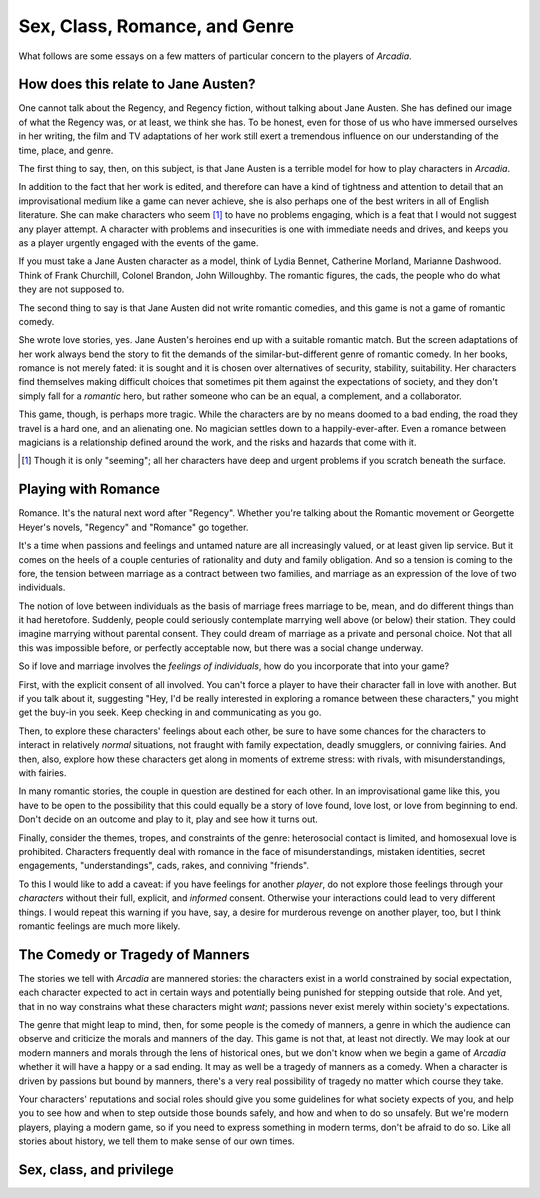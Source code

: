 ==============================
Sex, Class, Romance, and Genre
==============================

What follows are some essays on a few matters of particular concern to
the players of *Arcadia*.

How does this relate to Jane Austen?
====================================

One cannot talk about the Regency, and Regency fiction, without talking
about Jane Austen. She has defined our image of what the Regency was, or
at least, we think she has. To be honest, even for those of us who have
immersed ourselves in her writing, the film and TV adaptations of her
work still exert a tremendous influence on our understanding of the
time, place, and genre.

The first thing to say, then, on this subject, is that Jane Austen is a
terrible model for how to play characters in *Arcadia*.

In addition to the fact that her work is edited, and therefore can have
a kind of tightness and attention to detail that an improvisational
medium like a game can never achieve, she is also perhaps one of the
best writers in all of English literature. She can make characters who
seem [#]_ to have no problems engaging, which is a feat that I would not
suggest any player attempt. A character with problems and insecurities
is one with immediate needs and drives, and keeps you as a player
urgently engaged with the events of the game.

If you must take a Jane Austen character as a model, think of Lydia
Bennet, Catherine Morland, Marianne Dashwood. Think of Frank Churchill,
Colonel Brandon, John Willoughby. The romantic figures, the cads, the
people who do what they are not supposed to.

The second thing to say is that Jane Austen did not write romantic
comedies, and this game is not a game of romantic comedy.

She wrote love stories, yes. Jane Austen's heroines end up with a
suitable romantic match. But the screen adaptations of her work always
bend the story to fit the demands of the similar-but-different genre of
romantic comedy. In her books, romance is not merely fated: it is sought
and it is chosen over alternatives of security, stability, suitability.
Her characters find themselves making difficult choices that sometimes
pit them against the expectations of society, and they don't simply fall
for a *romantic* hero, but rather someone who can be an equal, a
complement, and a collaborator.

This game, though, is perhaps more tragic. While the characters are by
no means doomed to a bad ending, the road they travel is a hard one, and
an alienating one. No magician settles down to a happily-ever-after.
Even a romance between magicians is a relationship defined around the
work, and the risks and hazards that come with it.

.. [#] Though it is only "seeming"; all her characters have deep and
   urgent problems if you scratch beneath the surface.

Playing with Romance
====================

Romance. It's the natural next word after "Regency". Whether you're
talking about the Romantic movement or Georgette Heyer's novels,
"Regency" and "Romance" go together. 

It's a time when passions and feelings and untamed nature are all
increasingly valued, or at least given lip service. But it comes on the
heels of a couple centuries of rationality and duty and family
obligation. And so a tension is coming to the fore, the tension between
marriage as a contract between two families, and marriage as an
expression of the love of two individuals.

The notion of love between individuals as the basis of marriage frees
marriage to be, mean, and do different things than it had heretofore.
Suddenly, people could seriously contemplate marrying well above (or
below) their station. They could imagine marrying without parental
consent. They could dream of marriage as a private and personal choice.
Not that all this was impossible before, or perfectly acceptable now,
but there was a social change underway.

So if love and marriage involves the *feelings of individuals*, how do
you incorporate that into your game?

First, with the explicit consent of all involved. You can't force a
player to have their character fall in love with another. But if you
talk about it, suggesting "Hey, I'd be really interested in exploring a
romance between these characters," you might get the buy-in you seek.
Keep checking in and communicating as you go.

Then, to explore these characters' feelings about each other, be sure to
have some chances for the characters to interact in relatively *normal*
situations, not fraught with family expectation, deadly smugglers, or
conniving fairies. And then, also, explore how these characters get
along in moments of extreme stress: with rivals, with misunderstandings,
with fairies.

In many romantic stories, the couple in question are destined for each
other. In an improvisational game like this, you have to be open to the
possibility that this could equally be a story of love found, love lost,
or love from beginning to end. Don't decide on an outcome and play to
it, play and see how it turns out.

Finally, consider the themes, tropes, and constraints of the genre:
heterosocial contact is limited, and homosexual love is prohibited.
Characters frequently deal with romance in the face of
misunderstandings, mistaken identities, secret engagements,
"understandings", cads, rakes, and conniving "friends".

To this I would like to add a caveat: if you have feelings for another
*player*, do not explore those feelings through your *characters*
without their full, explicit, and *informed* consent. Otherwise your
interactions could lead to very different things. I would repeat this
warning if you have, say, a desire for murderous revenge on another
player, too, but I think romantic feelings are much more likely.

The Comedy or Tragedy of Manners
================================

The stories we tell with *Arcadia* are mannered stories: the characters
exist in a world constrained by social expectation, each character
expected to act in certain ways and potentially being punished for
stepping outside that role. And yet, that in no way constrains what
these characters might *want*; passions never exist merely within
society's expectations.

The genre that might leap to mind, then, for some people is the comedy
of manners, a genre in which the audience can observe and criticize the
morals and manners of the day. This game is not that, at least not
directly. We may look at our modern manners and morals through the lens
of historical ones, but we don't know when we begin a game of *Arcadia*
whether it will have a happy or a sad ending. It may as well be a
tragedy of manners as a comedy. When a character is driven by passions
but bound by manners, there's a very real possibility of tragedy no
matter which course they take.

Your characters' reputations and social roles should give you some
guidelines for what society expects of you, and help you to see how and
when to step outside those bounds safely, and how and when to do so
unsafely. But we're modern players, playing a modern game, so if you
need to express something in modern terms, don't be afraid to do so.
Like all stories about history, we tell them to make sense of our own
times.

Sex, class, and privilege
=========================

.. todo:: Write about sex and class. Queens and Jacks are not
   unpeople, entirely constrained by the roles society expects them to
   fill.
